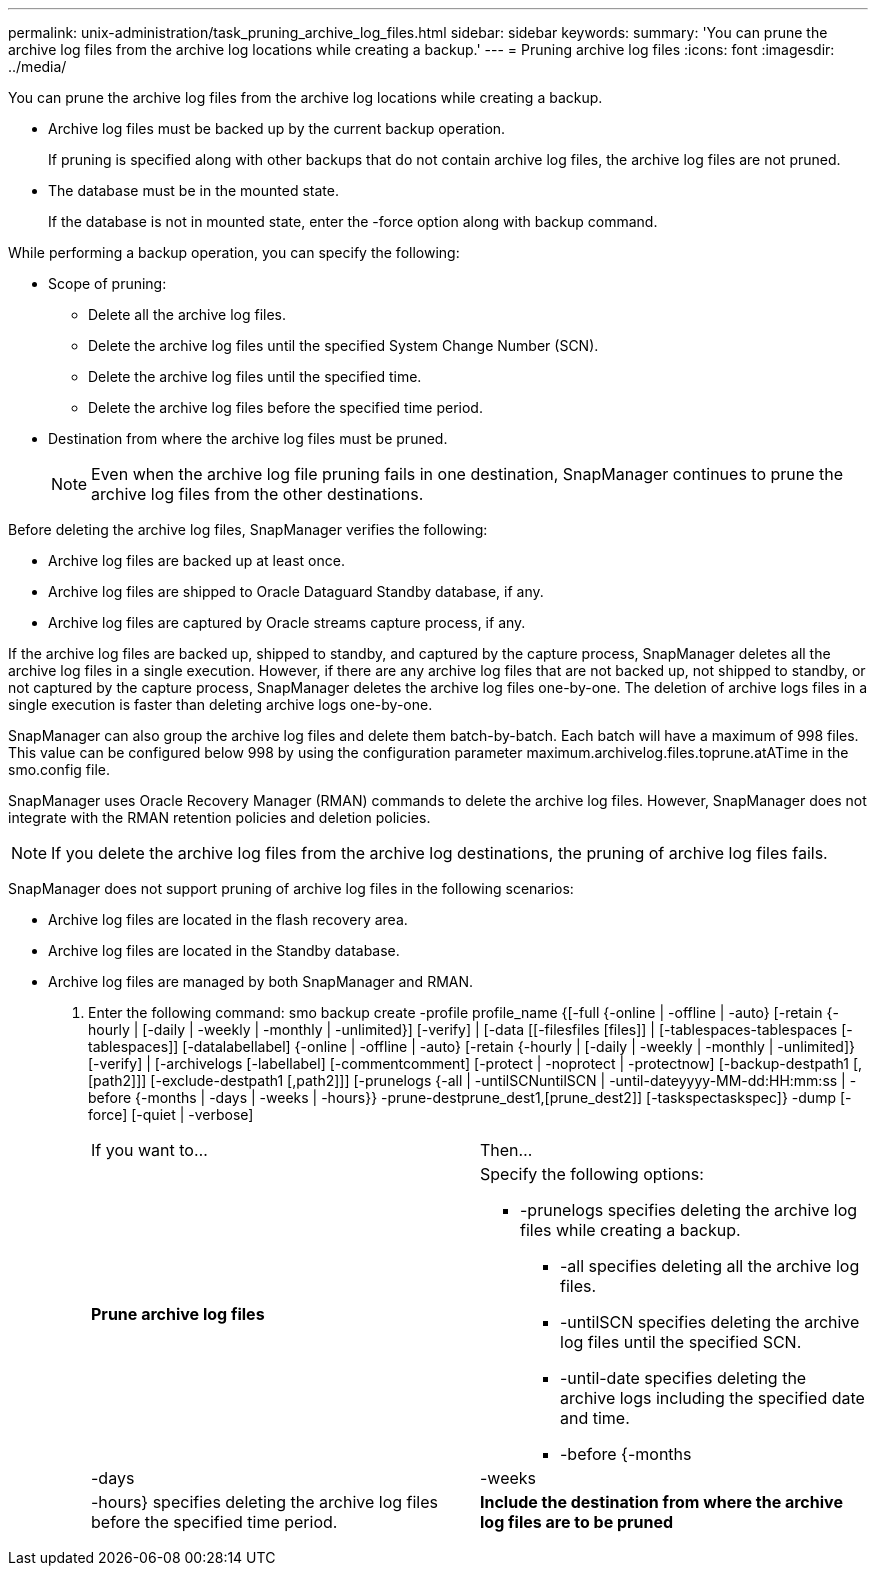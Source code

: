 ---
permalink: unix-administration/task_pruning_archive_log_files.html
sidebar: sidebar
keywords: 
summary: 'You can prune the archive log files from the archive log locations while creating a backup.'
---
= Pruning archive log files
:icons: font
:imagesdir: ../media/

[.lead]
You can prune the archive log files from the archive log locations while creating a backup.

* Archive log files must be backed up by the current backup operation.
+
If pruning is specified along with other backups that do not contain archive log files, the archive log files are not pruned.

* The database must be in the mounted state.
+
If the database is not in mounted state, enter the -force option along with backup command.

While performing a backup operation, you can specify the following:

* Scope of pruning:
 ** Delete all the archive log files.
 ** Delete the archive log files until the specified System Change Number (SCN).
 ** Delete the archive log files until the specified time.
 ** Delete the archive log files before the specified time period.
* Destination from where the archive log files must be pruned.
+
NOTE: Even when the archive log file pruning fails in one destination, SnapManager continues to prune the archive log files from the other destinations.

Before deleting the archive log files, SnapManager verifies the following:

* Archive log files are backed up at least once.
* Archive log files are shipped to Oracle Dataguard Standby database, if any.
* Archive log files are captured by Oracle streams capture process, if any.

If the archive log files are backed up, shipped to standby, and captured by the capture process, SnapManager deletes all the archive log files in a single execution. However, if there are any archive log files that are not backed up, not shipped to standby, or not captured by the capture process, SnapManager deletes the archive log files one-by-one. The deletion of archive logs files in a single execution is faster than deleting archive logs one-by-one.

SnapManager can also group the archive log files and delete them batch-by-batch. Each batch will have a maximum of 998 files. This value can be configured below 998 by using the configuration parameter maximum.archivelog.files.toprune.atATime in the smo.config file.

SnapManager uses Oracle Recovery Manager (RMAN) commands to delete the archive log files. However, SnapManager does not integrate with the RMAN retention policies and deletion policies.

NOTE: If you delete the archive log files from the archive log destinations, the pruning of archive log files fails.

SnapManager does not support pruning of archive log files in the following scenarios:

* Archive log files are located in the flash recovery area.
* Archive log files are located in the Standby database.
* Archive log files are managed by both SnapManager and RMAN.

. Enter the following command: smo backup create -profile profile_name {[-full {-online | -offline | -auto} [-retain {-hourly | [-daily | -weekly | -monthly | -unlimited}] [-verify] | [-data [[-filesfiles [files]] | [-tablespaces-tablespaces [-tablespaces]] [-datalabellabel] {-online | -offline | -auto} [-retain {-hourly | [-daily | -weekly | -monthly | -unlimited]} [-verify] | [-archivelogs [-labellabel] [-commentcomment] [-protect | -noprotect | -protectnow] [-backup-destpath1 [,[path2]]] [-exclude-destpath1 [,path2]]] [-prunelogs {-all | -untilSCNuntilSCN | -until-dateyyyy-MM-dd:HH:mm:ss | -before {-months | -days | -weeks | -hours}} -prune-destprune_dest1,[prune_dest2]] [-taskspectaskspec]} -dump [-force] [-quiet | -verbose]
+
|===
| If you want to...| Then...
a|
*Prune archive log files*
a|
Specify the following options:

 ** -prunelogs specifies deleting the archive log files while creating a backup.
  *** -all specifies deleting all the archive log files.
  *** -untilSCN specifies deleting the archive log files until the specified SCN.
  *** -until-date specifies deleting the archive logs including the specified date and time.
  *** -before {-months | -days | -weeks | -hours} specifies deleting the archive log files before the specified time period.

a|
*Include the destination from where the archive log files are to be pruned*
a|
Specify the -prune-dest option.
|===
